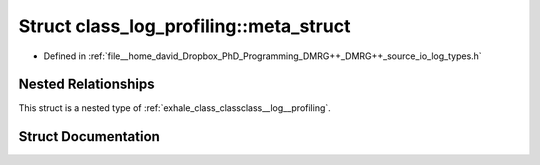 .. _exhale_struct_structclass__log__profiling_1_1meta__struct:

Struct class_log_profiling::meta_struct
=======================================

- Defined in :ref:`file__home_david_Dropbox_PhD_Programming_DMRG++_DMRG++_source_io_log_types.h`


Nested Relationships
--------------------

This struct is a nested type of :ref:`exhale_class_classclass__log__profiling`.


Struct Documentation
--------------------


.. doxygenstruct:: class_log_profiling::meta_struct
   :members:
   :protected-members:
   :undoc-members: